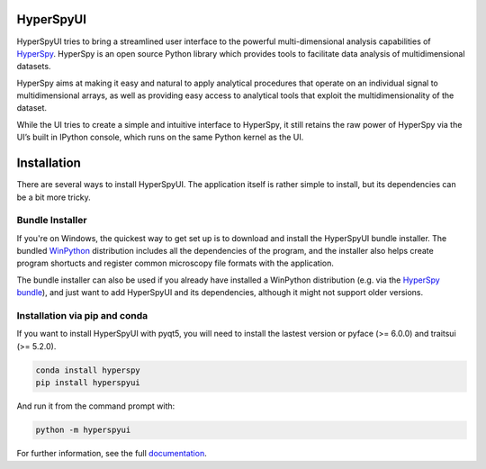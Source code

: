 HyperSpyUI
==========

|pypi_version|_

.. |pypi_downloads| image:: http://img.shields.io/pypi/dm/hyperspyui.svg?style=flat
.. _pypi_downloads: https://pypi.python.org/pypi/hyperspyui

.. |pypi_version| image:: http://img.shields.io/pypi/v/hyperspyui.svg?style=flat
.. _pypi_version: https://pypi.python.org/pypi/hyperspyui

HyperSpyUI tries to bring a streamlined user interface to the powerful
multi-dimensional analysis capabilities of HyperSpy_. HyperSpy is an open
source Python library which provides tools to facilitate data analysis of
multidimensional datasets.

HyperSpy aims at making it easy and natural to apply analytical procedures
that operate on an individual signal to multidimensional arrays, as well as
providing easy access to analytical tools that exploit the multidimensionality
of the dataset.

While the UI tries to create a simple and intuitive interface to HyperSpy, it
still retains the raw power of HyperSpy via the UI’s built in IPython console,
which runs on the same Python kernel as the UI.


Installation
=============
There are several ways to install HyperSpyUI. The application itself is rather
simple to install, but its dependencies can be a bit more tricky.

Bundle Installer
----------------
If you're on Windows, the quickest way to get set up is to download and install
the HyperSpyUI bundle installer. The bundled WinPython_ distribution includes
all the dependencies of the program, and the installer also helps create
program shortucts and register common microscopy file formats with the
application.

The bundle installer can also be used if you already have installed a WinPython
distribution (e.g. via the `HyperSpy bundle`_), and just want to add HyperSpyUI
and its dependencies, although it might not support older versions.

.. _WinPython: http://winpython.github.io/
.. _HyperSpy bundle: http://hyperspy.org/download.html

Installation via pip and conda
------------------------------
If you want to install HyperSpyUI with pyqt5, you will need to install the 
lastest version or pyface (>= 6.0.0) and traitsui (>= 5.2.0).

.. code-block:: bash

    conda install hyperspy
    pip install hyperspyui

And run it from the command prompt with:

.. code-block:: bash

    python -m hyperspyui

For further information, see the full documentation_.

.. _HyperSpy: http://hyperspy.org
.. _documentation: http://hyperspy.org/hyperspyUI/
